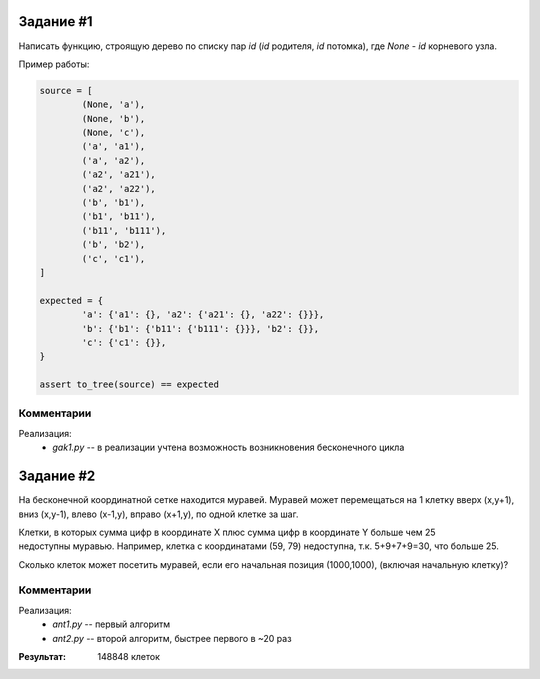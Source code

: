 
Задание #1
==========

Написать функцию, строящую дерево по списку пар `id` (`id` родителя, `id` потомка),
где `None` - `id` корневого узла.

Пример работы:

.. code:: python

	source = [
		(None, 'a'),
		(None, 'b'),
		(None, 'c'),
		('a', 'a1'),
		('a', 'a2'),
		('a2', 'a21'),
		('a2', 'a22'),
		('b', 'b1'),
		('b1', 'b11'),
		('b11', 'b111'),
		('b', 'b2'),
		('c', 'c1'),
	]

	expected = {
		'a': {'a1': {}, 'a2': {'a21': {}, 'a22': {}}},
		'b': {'b1': {'b11': {'b111': {}}}, 'b2': {}},
		'c': {'c1': {}},
	}

	assert to_tree(source) == expected

Комментарии
-----------

Реализация:
	* `gak1.py` -- в реализации учтена возможность возникновения бесконечного цикла


Задание #2
==========

На бесконечной координатной сетке находится муравей. Муравей может перемещаться на 1 клетку вверх
(x,y+1), вниз (x,y-1), влево (x-1,y), вправо (x+1,y), по одной клетке за шаг.

Клетки, в которых сумма цифр в координате X плюс сумма цифр в координате Y больше чем 25 недоступны муравью.
Например, клетка с координатами (59, 79) недоступна, т.к. 5+9+7+9=30, что больше 25.

Сколько клеток может посетить муравей, если его начальная позиция (1000,1000), (включая начальную клетку)?


Комментарии
-----------

Реализация:
	* `ant1.py` -- первый алгоритм
	* `ant2.py` -- второй алгоритм, быстрее первого в ~20 раз

:Результат: 148848 клеток

.. image:: ant.gif
	:align: center
